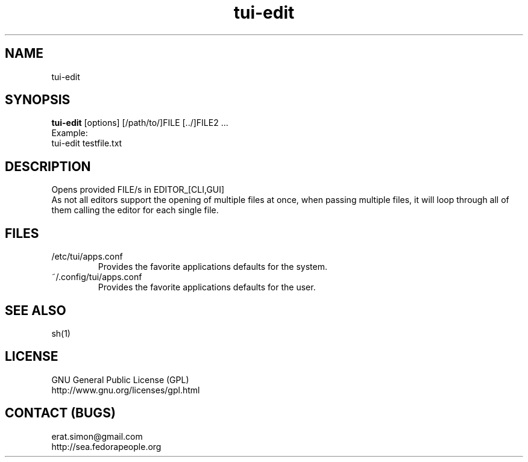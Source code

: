 .TH "tui-edit" "1" "2013 09 15" "Simon A. Erat (sea)" "TUI 0.6.0"


.SH NAME
tui-edit

.SH SYNOPSIS
\fBtui-edit\fP [options] [/path/to/]FILE [../]FILE2 ...
.br
Example: 
.br
tui-edit testfile.txt

.SH DESCRIPTION
Opens provided FILE/s in EDITOR_[CLI,GUI]
.br
As not all editors support the opening of multiple files at once, when passing multiple files, it will loop through all of them calling the editor for each single file.

.SH FILES
.IP /etc/tui/apps.conf
Provides the favorite applications defaults for the system.
.IP ~/.config/tui/apps.conf
Provides the favorite applications defaults for the user.


.SH SEE ALSO
sh(1)

.SH LICENSE
GNU General Public License (GPL)
.br
http://www.gnu.org/licenses/gpl.html

.SH CONTACT (BUGS)
erat.simon@gmail.com
.br
http://sea.fedorapeople.org